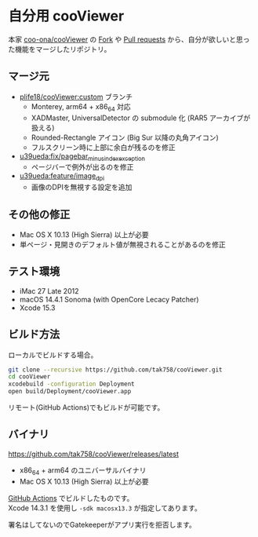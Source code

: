 #+OPTIONS: "\n:t"
#+OPTIONS: ^:t
* 自分用 cooViewer

本家 [[https://github.com/coo-ona/cooViewer][coo-ona/cooViewer]] の [[https://github.com/coo-ona/cooViewer/forks?include=active&page=1&period=&sort_by=stargazer_counts][Fork]] や [[https://github.com/coo-ona/cooViewer/pulls][Pull requests]] から、自分が欲しいと思った機能をマージしたリポジトリ。

** マージ元

  - [[https://github.com/plife18/cooViewer/tree/custom][plife18/cooViewer:custom]] ブランチ
    - Monterey, arm64 + x86_64 対応
    - XADMaster, UniversalDetector の submodule 化 (RAR5 アーカイブが扱える)
    - Rounded-Rectangle アイコン (Big Sur 以降の丸角アイコン)
    - フルスクリーン時に上部に余白が残るのを修正
  - [[https://github.com/u39ueda/cooViewer/tree/fix/pagebar_minus_index_exception][u39ueda:fix/pagebar_minus_index_exception]]
    - ページバーで例外が出るのを修正
  - [[https://github.com/u39ueda/cooViewer/tree/feature/image_dpi][u39ueda:feature/image_dpi]]
    - 画像のDPIを無視する設定を追加

** その他の修正

  - Mac OS X 10.13 (High Sierra) 以上が必要
  - 単ページ・見開きのデフォルト値が無視されることがあるのを修正

** テスト環境

  - iMac 27 Late 2012
  - macOS 14.4.1 Sonoma (with OpenCore Lecacy Patcher)
  - Xcode 15.3

** ビルド方法

ローカルでビルドする場合。
#+begin_src sh
git clone --recursive https://github.com/tak758/cooViewer.git
cd cooViewer
xcodebuild -configuration Deployment
open build/Deployment/cooViewer.app
#+end_src
リモート(GitHub Actions)でもビルドが可能です。

** バイナリ

https://github.com/tak758/cooViewer/releases/latest

- x86_64 + arm64 のユニバーサルバイナリ
- Mac OS X 10.13 (High Sierra) 以上が必要

[[https://github.com/tak758/cooViewer/actions][GitHub Actions]] でビルドしたものです。\\
Xcode 14.3.1 を使用し =-sdk macosx13.3= が指定してあります。

署名はしてないのでGatekeeperがアプリ実行を拒否します。
